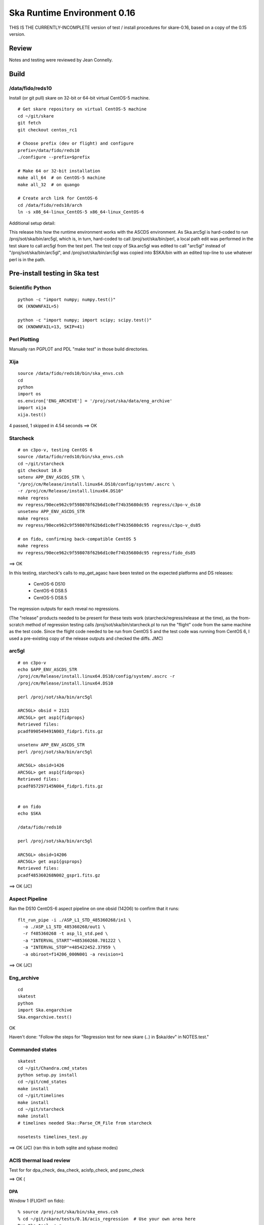 Ska Runtime Environment 0.16
===========================================

THIS IS THE CURRENTLY-INCOMPLETE version of test / install procedures
for skare-0.16, based on a copy of the 0.15 version.


.. Build and install this document with:
   rst2html.py --stylesheet=/proj/sot/ska/www/ASPECT/aspect.css \
        --embed-stylesheet NOTES.skare-0.14.rst NOTES.skare-0.14.html
   cp NOTES.skare-0.14.html /proj/sot/ska/www/ASPECT/skare-0.14.html

Review
------

Notes and testing were reviewed by Jean Connelly.

Build
-------

/data/fido/reds10
^^^^^^^^^^^^^^^^^^

Install (or git pull) skare on 32-bit or 64-bit virtual CentOS-5 machine.
::

  # Get skare repository on virtual CentOS-5 machine
  cd ~/git/skare
  git fetch
  git checkout centos_rc1

  # Choose prefix (dev or flight) and configure
  prefix=/data/fido/reds10
  ./configure --prefix=$prefix

  # Make 64 or 32-bit installation
  make all_64  # on CentOS-5 machine
  make all_32  # on quango

  # Create arch link for CentOS-6
  cd /data/fido/reds10/arch
  ln -s x86_64-linux_CentOS-5 x86_64-linux_CentOS-6


Additional setup detail:

This release hits how the runtime environment works with the ASCDS
environment.  As Ska.arc5gl is hard-coded to run
/proj/sot/ska/bin/arc5gl, which is, in turn, hard-coded to call
/proj/sot/ska/bin/perl, a local path edit was performed in the test
skare to call arc5gl from the test perl.  The test copy of Ska.arc5gl
was edited to call "arc5gl" instead of "/proj/sot/ska/bin/arc5gl", and
/proj/sot/ska/bin/arc5gl was copied into $SKA/bin with an edited
top-line to use whatever perl is in the path.


Pre-install testing in Ska test
----------------------------------------

Scientific Python
^^^^^^^^^^^^^^^^^
::

  python -c "import numpy; numpy.test()"
  OK (KNOWNFAIL=5)

  python -c "import numpy; import scipy; scipy.test()"
  OK (KNOWNFAIL=13, SKIP=41)

Perl Plotting
^^^^^^^^^^^^^
Manually ran PGPLOT and PDL "make test" in those build directories.


Xija
^^^^^^^^
::

  source /data/fido/reds10/bin/ska_envs.csh
  cd
  python
  import os
  os.environ['ENG_ARCHIVE'] = '/proj/sot/ska/data/eng_archive'
  import xija
  xija.test()

4 passed, 1 skipped in 4.54 seconds
==> OK

Starcheck
^^^^^^^^^^^^
::

  # on c3po-v, testing CentOS 6
  source /data/fido/reds10/bin/ska_envs.csh
  cd ~/git/starcheck
  git checkout 10.0
  setenv APP_ENV_ASCDS_STR \
  "/proj/cm/Release/install.linux64.DS10/config/system/.ascrc \
  -r /proj/cm/Release/install.linux64.DS10"
  make regress
  mv regress/90ece962c9f598078f62b6d1c0ef74b35680dc95 regress/c3po-v_ds10
  unsetenv APP_ENV_ASCDS_STR
  make regress
  mv regress/90ece962c9f598078f62b6d1c0ef74b35680dc95 regress/c3po-v_ds85

  # on fido, confirming back-compatible CentOS 5
  make regress
  mv regress/90ece962c9f598078f62b6d1c0ef74b35680dc95 regress/fido_ds85

==> OK 

In this testing, starcheck's calls to mp_get_agasc have been tested on
the expected platforms and DS releases:

   * CentOS-6 DS10
   * CentOS-6 DS8.5
   * CentOS-5 DS8.5

The regression outputs for each reveal no regressions.

(The "release" products needed to be present for these tests work
(starcheck/regress/release at the time), as the
from-scratch method of regression testing calls
/proj/sot/ska/bin/starcheck.pl to run the "flight" code from the same
machine as the test code.  Since the flight code needed to be run from
CentOS 5 and the test code was running from CentOS 6, I used a
pre-existing copy of the release outputs and checked the diffs. JMC)

arc5gl
^^^^^^^
::

  # on c3po-v
  echo $APP_ENV_ASCDS_STR
  /proj/cm/Release/install.linux64.DS10/config/system/.ascrc -r
  /proj/cm/Release/install.linux64.DS10

  perl /proj/sot/ska/bin/arc5gl

  ARC5GL> obsid = 2121
  ARC5GL> get asp1{fidprops}
  Retrieved files:
  pcadf090549491N003_fidpr1.fits.gz

  unsetenv APP_ENV_ASCDS_STR
  perl /proj/sot/ska/bin/arc5gl

  ARC5GL> obsid=1426
  ARC5GL> get asp1{fidprops}
  Retrieved files:
  pcadf057297145N004_fidpr1.fits.gz


  # on fido
  echo $SKA

  /data/fido/reds10

  perl /proj/sot/ska/bin/arc5gl

  ARC5GL> obsid=14206
  ARC5GL> get asp1{gsprops}
  Retrieved files:
  pcadf485360268N002_gspr1.fits.gz

==> OK (JC)

Aspect Pipeline
^^^^^^^^^^^^^^^^

Ran the DS10 CentOS-6 aspect pipeline on one obsid (14206) to confirm
that it runs::

  flt_run_pipe -i ./ASP_L1_STD_485360268/in1 \
    -o ./ASP_L1_STD_485360268/out1 \
    -r f485360268 -t asp_l1_std.ped \
    -a "INTERVAL_START"=485360268.701222 \
    -a "INTERVAL_STOP"=485422452.37959 \
    -a obiroot=f14206_000N001 -a revision=1

==> OK (JC)


Eng_archive
^^^^^^^^^^^^
::

  cd
  skatest
  python
  import Ska.engarchive
  Ska.engarchive.test()


OK

Haven't done: "Follow the steps for "Regression test for new skare (..) in $ska/dev" in NOTES.test."



Commanded states
^^^^^^^^^^^^^^^^^^
::

  skatest
  cd ~/git/Chandra.cmd_states
  python setup.py install
  cd ~/git/cmd_states
  make install
  cd ~/git/timelines
  make install
  cd ~/git/starcheck
  make install
  # timelines needed Ska::Parse_CM_File from starcheck
 
  nosetests timelines_test.py

==> OK (JC)
(ran this in both sqlite and sybase modes)


ACIS thermal load review
^^^^^^^^^^^^^^^^^^^^^^^^^^^^^^

Test for for dpa_check, dea_check, acisfp_check, and psmc_check

==> OK (

DPA
~~~~~~~~

Window 1 (FLIGHT on fido)::

  % source /proj/sot/ska/bin/ska_envs.csh
  % cd ~/git/skare/tests/0.16/acis_regression  # Use your own area here
  Run the tool, e.g.
  % python /proj/sot/ska/share/dpa/dpa_check.py \
   --outdir=dpa-feb0413a-flight \
   --oflsdir=/data/mpcrit1/mplogs/2013/FEB0413/oflsa \
   --run-start=2013:031

Window 2 (TEST on c3po-v)::

  % cd ~/git/skare/tests/0.16/acis_regression  # Use your own area here
  % source /proj/sot/ska/test/bin/ska_envs.csh
  % setenv ENG_ARCHIVE /proj/sot/ska/data/eng_archive
  % python /proj/sot/ska/share/dpa/dpa_check.py \
   --outdir=dpa-feb0413a-test \
   --oflsdir=/data/mpcrit1/mplogs/2013/FEB0413/oflsa \
   --run-start=2013:031

DIFFS::

  % diff dpa-feb0413a-flight/index.rst dpa-feb0413a-test/index.rst
  % diff dpa-feb0413a-flight/temperatures.dat \
         dpa-feb0413a-test/temperatures.dat

DEA
~~~~~~~~

Window 1 (FLIGHT on fido)::

  % python /proj/sot/ska/share/dea/dea_check.py \
   --outdir=dea-feb0413a-flight \
   --oflsdir=/data/mpcrit1/mplogs/2013/FEB0413/oflsa \
   --run-start=2013:031

Window 2 (TEST on c3po-v)::

  % python /proj/sot/ska/share/dea/dea_check.py \
   --outdir=dea-feb0413a-test \
   --oflsdir=/data/mpcrit1/mplogs/2013/FEB0413/oflsa \
   --run-start=2013:031

DIFFS::

  % diff dea-feb0413a-flight/index.rst dea-feb0413a-test/index.rst
  % diff dea-feb0413a-flight/temperatures.dat \
         dea-feb0413a-test/temperatures.dat

PSMC
~~~~~~~~

Window 1 (FLIGHT on fido)::

  % python /proj/sot/ska/share/psmc_check/psmc_check.py \
   --outdir=psmc-feb0413a-flight \
   --oflsdir=/data/mpcrit1/mplogs/2013/FEB0413/oflsa \
   --run-start=2013:031

Window 2 (TEST on c3po-v)::

  % python /proj/sot/ska/share/psmc_check/psmc_check.py \
   --outdir=psmc-feb0413a-test \
   --oflsdir=/data/mpcrit1/mplogs/2013/FEB0413/oflsa \
   --run-start=2013:031

DIFFS::

  % diff psmc-feb0413a-flight/index.rst psmc-feb0413a-test/index.rst
  % diff psmc-feb0413a-flight/temperatures.dat \
         psmc-feb0413a-test/temperatures.dat

ACIS_FP
~~~~~~~~

Window 1 (FLIGHT on fido)::

  % python /proj/sot/ska/share/acisfp/acisfp_check.py \
   --outdir=acisfp-feb0413a-flight \
   --oflsdir=/data/mpcrit1/mplogs/2013/FEB0413/oflsa \
   --run-start=2013:031

Window 2 (TEST on c3po-v)::

  % python /proj/sot/ska/share/acisfp/acisfp_check.py \
   --outdir=acisfp-feb0413a-test \
   --oflsdir=/data/mpcrit1/mplogs/2013/FEB0413/oflsa \
   --run-start=2013:031

DIFFS::

  % diff acisfp-feb0413a-flight/index.rst acisfp-feb0413a-test/index.rst
  % diff acisfp-feb0413a-flight/temperatures.dat \
         acisfp-feb0413a-test/temperatures.dat



Other modules
^^^^^^^^^^^^^

**Ska.Table** -  ::

  cd ~/git/Ska.Table
  python test.py

Ran 4 tests in 2.280s
==> OK (JC)

**Ska.DBI** -  ::

  cd ~/git/Ska.DBI
  python test.py

Ran 56 tests in 3.858s
==> OK (JC)

**Quaternion** -  ::

  cd ~/git/Quaternion
  git fetch origin
  nosetests

Ran 8 tests in 0.971s
==> OK (NC)

**Ska.ftp** -  ::

  cd ~/git/Ska.ftp
  git fetch origin
  nosetests

Ran 2 tests in 1.355s
FAILED (errors=2)
==> NOT OK (JC)

**Ska.Numpy** -  ::

  cd ~/git/Ska.Numpy
  git fetch origin
  nosetests

NameError: global name 'fastss' is not defined
Ran 6 tests in 1.071s
FAILED (errors=2)
==> NOT OK (JC)

**Ska.ParseCM** -  ::

  cd ~/hg/Ska.ParseCM
  hg incoming
  python test.py

Ran 4 tests in 25.038s
==> OK (JC)

**Ska.quatutil** -  ::

  cd ~/hg/Ska.quatutil
  hg incoming
  nosetests

Ran 4 tests in 0.497s
==> OK (JC)

**Ska.Shell** -  ::

  cd ~/hg/Ska.Shell
  hg incoming
  python test.py

Ran 6 tests in 1.404s
==> OK (JC)

**asciitable** -  ::

  cd ~/git/asciitable
  git checkout 0.8.0
  nosetests

Ran 106 tests in 3.868s
==> OK (JC)

**esa_view** - ::

  cd
  python /proj/sot/ska/share/taco/esaview.py MAR2513

==> Doesn't crash. (JC)

